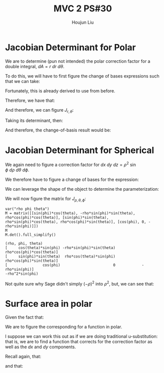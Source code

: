 :PROPERTIES:
:ID:       E6E7D8CC-AAD2-4C16-A851-C6FC4A6DB128
:END:
#+title: MVC 2 PS#30
#+author: Houjun Liu

* Jacobian Determinant for Polar
We are to determine (pun not intended) the polar correction factor for a double integral, $dA= r\ dr\ d\theta$.

To do this, we will have to first figure the change of bases expressions such that we can take:

\begin{equation}
   f(x,y) = g(r, \theta) 
\end{equation}

Fortunately, this is already derived to use from before.

\begin{equation}
   \begin{cases}
   x = r\cos\theta \\
   y = r\sin\theta \\
\end{cases}
\end{equation}

Therefore, we have that:

\begin{equation}
   f(x,y) = f(r\cos\theta, r\sin\theta) 
\end{equation}

And therefore, we can figure $J_{r,\theta}$:

\begin{equation}
   J = \begin{bmatrix} 
cos\theta & -r\sin\theta \\
sin\theta & r\cos\theta \\
\end{bmatrix} 
\end{equation}

Taking its determinant, then:

\begin{equation}
   det(J) = r\cos^2\theta +r\sin^2\theta = r
\end{equation}

And therefore, the change-of-basis result would be:

\begin{equation}
   dx\ dy = r\ dr\ d\theta 
\end{equation}

* Jacobian Determinant for Spherical
We again need to figure a correction factor for $dx\ dy\ dz = \rho^2\ \sin\phi\ d\rho\ d\theta\ d\phi$.

We therefore have to figure a change of bases for the expression:

\begin{equation}
   f(x,y,z) = g(\rho, \theta, \phi) 
\end{equation}

We can leverage the shape of the object to determine the parameterization:

\begin{equation}
   \begin{cases}
   x = \rho\sin\phi\cos\theta \\
   y = \rho\sin\phi\sin\theta \\
   z = \rho\cos\phi \\
\end{cases}
\end{equation}

We will now figure the matrix for $J_{\rho, \theta, \phi}$:

\begin{equation}
   J = \begin{bmatrix} 
sin\phi\cos\theta & -\rho\ sin\phi\sin\theta & \rho\ cos\phi\cos\theta \\
sin\phi\sin\theta & \rho\ sin\phi\cos\theta & \rho\ cos\phi\sin\theta \\
cos\phi & 0 & -\rho \sin \phi\\
\end{bmatrix} 
\end{equation}

 #+begin_src sage
var("rho phi theta")
M = matrix([[sin(phi)*cos(theta), -rho*sin(phi)*sin(theta), rho*cos(phi)*cos(theta)], [sin(phi)*sin(theta), rho*sin(phi)*cos(theta), rho*cos(phi)*sin(theta)], [cos(phi), 0, -rho*sin(phi)]])
M
M.det().full_simplify()
 #+end_src

 #+RESULTS:
 : (rho, phi, theta)
 : [     cos(theta)*sin(phi) -rho*sin(phi)*sin(theta)  rho*cos(phi)*cos(theta)]
 : [     sin(phi)*sin(theta)  rho*cos(theta)*sin(phi)  rho*cos(phi)*sin(theta)]
 : [                cos(phi)                        0            -rho*sin(phi)]
 : -rho^2*sin(phi)

Not quite sure why Sage didn't simply $(-\rho)^2$ into $\rho^2$, but, we can see that:

\begin{equation}
   dx\ dy\ dz = \rho^2\sin\phi\ d\rho\ d \theta\ d\phi 
\end{equation}

* Surface area in polar
Given the fact that:

\begin{equation}
  dA = \sqrt{1 + \left(\frac{\partial f}{\partial x}\right)^2 + \left(\frac{\partial f}{\partial y}\right)^2}\ dx\ dy
\end{equation}

We are to figure the corresponding for a function in polar.

I suppose we can work this out as if we are doing traditional u-substitution: that is, we are to find a function that corrects for the correction factor as well as the $dx$ and $dy$ components.

Recall again, that:

\begin{equation}
   \begin{cases}
   x = r\cos\theta \\
   y = r\sin\theta \\
\end{cases}
\end{equation}

and that: 

\begin{equation}
   dx\ dy = r\ dr\ d\theta 
\end{equation}

